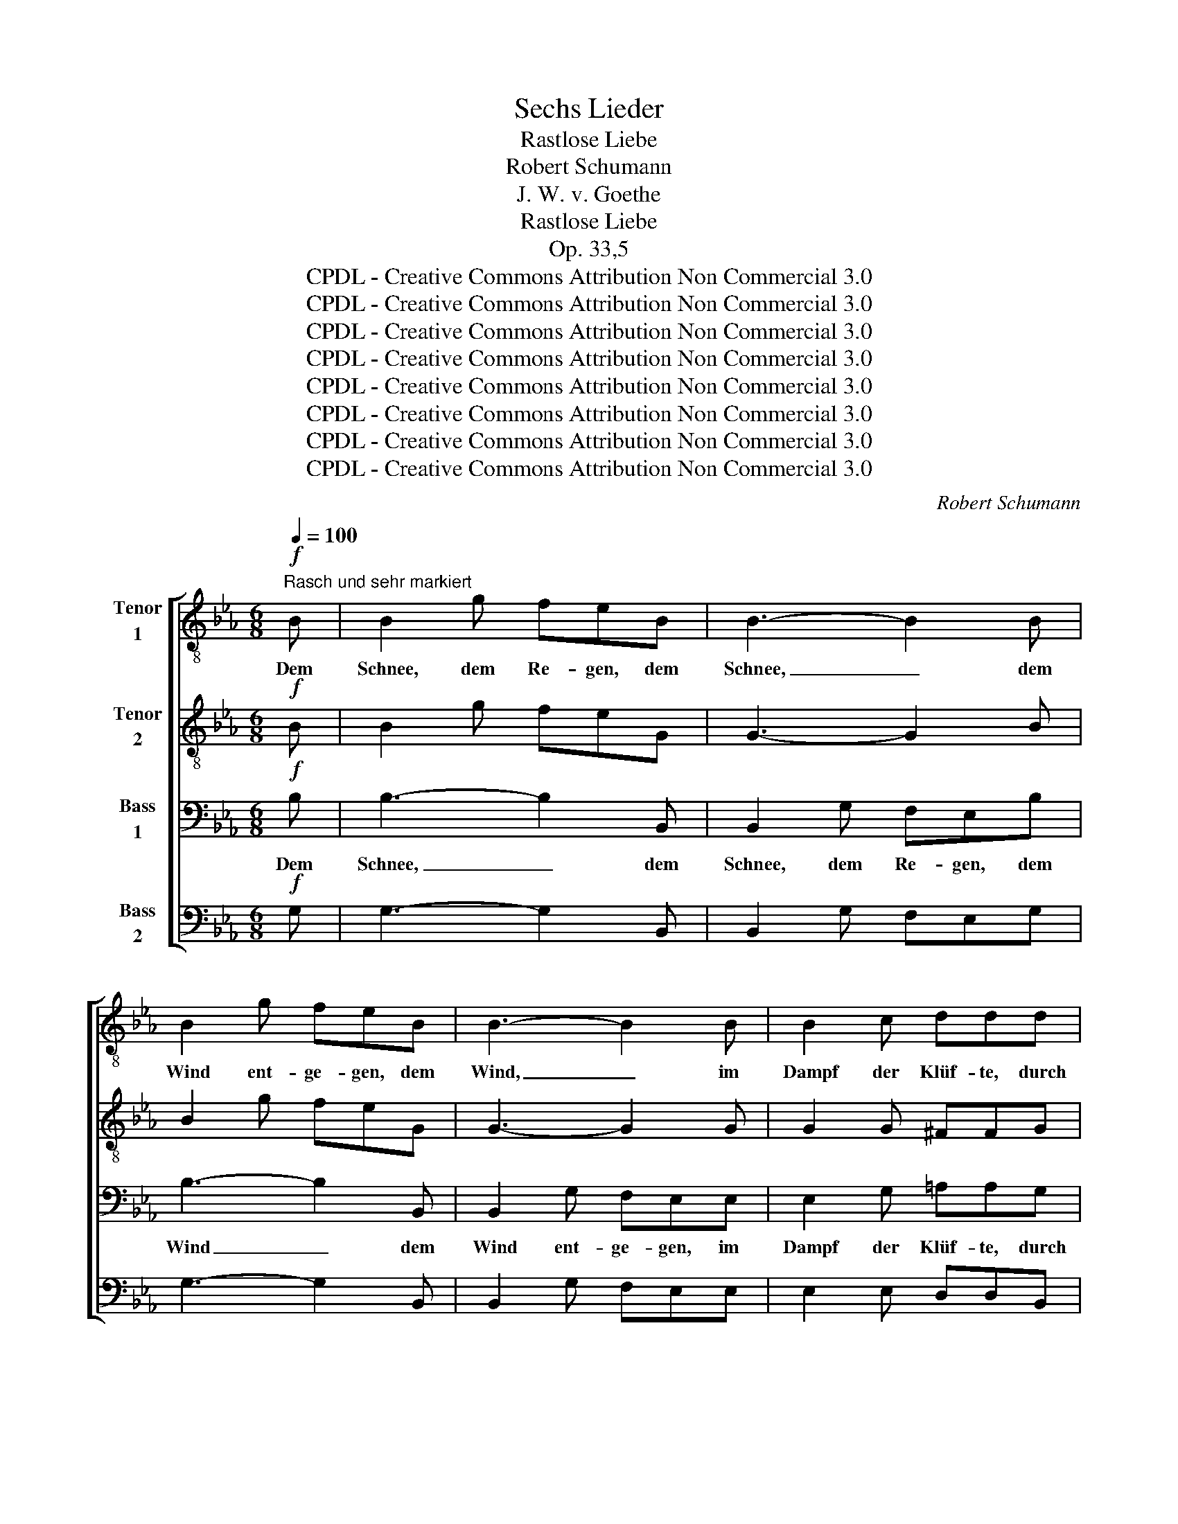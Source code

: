 X:1
T:Sechs Lieder
T:Rastlose Liebe
T:Robert Schumann
T:J. W. v. Goethe
T:Rastlose Liebe
T:Op. 33,5
T:CPDL - Creative Commons Attribution Non Commercial 3.0
T:CPDL - Creative Commons Attribution Non Commercial 3.0
T:CPDL - Creative Commons Attribution Non Commercial 3.0
T:CPDL - Creative Commons Attribution Non Commercial 3.0
T:CPDL - Creative Commons Attribution Non Commercial 3.0
T:CPDL - Creative Commons Attribution Non Commercial 3.0
T:CPDL - Creative Commons Attribution Non Commercial 3.0
T:CPDL - Creative Commons Attribution Non Commercial 3.0
C:Robert Schumann
Z:J. W. v. Goethe
Z:CPDL - Creative Commons Attribution Non Commercial 3.0
%%score [ 1 2 3 4 ]
L:1/8
Q:1/4=100
M:6/8
K:Eb
V:1 treble-8 nm="Tenor\n1"
V:2 treble-8 nm="Tenor\n2"
V:3 bass nm="Bass\n1"
V:4 bass nm="Bass\n2"
V:1
!f!"^Rasch und sehr markiert" B | B2 g feB | B3- B2 B | B2 g feB | B3- B2 B | B2 c ddd | %6
w: Dem|Schnee, dem Re- gen, dem|Schnee, _ dem|Wind ent- ge- gen, dem|Wind, _ im|Dampf der Klüf- te, durch|
 d2 e dd^f | !>!^f2 =e dd=a | !>!=a2 a dd z | _a2 a a3 | f2 f fff | f3- f2 f | f3!f! BBB | %13
w: Ne- bel- düf- te, dem|Schnee, dem Re- gen, dem|Wind ent- ge- gen,|im- mer zu,|im- mer zu oh- ne|Rast _ und|Ruh! Lie- ber durch|
 e2 e efg | e2 e BBB | e>ee efg | e2 e !>!_d3- | d3 _d2 d | (_d2 c) c2!<(! c | _e3!<)! e2 e | %20
w: Lei- den will ich mich|schla- gen, als so viel|Freu- den des Le- bens er-|tra- gen. Al-|* les das|Nei- * gen, vom|Her- zen zu|
 e2 d !>!_a3- | a3!p! g2 g | f3 e3 | d3[Q:1/4=90]"^ritard." c2 c | %24
w: Her- zen, ach,|_ wie so|ei- gen|schaf- fet das|
 =B3 d2!f![Q:1/4=100]"^a tempo" _B | B2 g feB | B3- B2 B | B2 g feB | B3- B2 B | B2 c ddd | %30
w: Schmer- zen! Dem|Schnee, dem Re- gen, dem|Schnee, _ dem|Wind ent- ge- gen, dem|Wind, _ im|Dampf der Klüf- te, durch|
 d2 e dd^f- | f2 =e d2 =a- | a2 =a d2 _a | a2 a a2 a | f>ff f2 f |[Q:1/4=90]"^ritard." e3 e2 e | %36
w: Ne- bel- düf- te, im-|* mer zu, im-|* mer zu! Wie|soll ich flie- hen!|Wäl- der- wärts zie- hen?|Al- les ver-|
 d2 f[Q:1/4=100]"^a tempo""^SOLO" !>!g3- |!>(! g3 g2 g!>)! |!p! a3 g3 | f3 g2 g | a3 z3 | %41
w: ge- bens, Kro-|* ne des|Le- bens,|Glück oh- ne|Ruh',|
!p! f3 d2 B | e6 | e3 g2 f | d2 z"^TUTTI"!mf!!mf! [cg]3- | [cg]3 [cg]2 [cg] | [ca]3 [eg]3 | %47
w: Lie- be, bist|du,|Lie- be, bist|du, Kro-|* ne des|Le- bens,|
 [ef]3"^accel."!<(! [ef]2 [ef] | [ef]6!<)! | [e^f]3"^accel."!<(! [ef]2 [ef] | %50
w: Glück oh- ne|Ruh'!|Glück oh- ne|
 [e^f]3!<)! [ef]2 [eg] | [eg]3 z2!ff! c | c2 g feg | g3- g2 e | e2 e eeB | !>!B3 !>!_d3 | %56
w: Ruh', oh- ne|Ruh'! Dem|Schnee, dem Re- gen, dem|Wind, _ dem|Wind ent- ge- gen, im|Dampf der|
 c3 d2!<(! =e | f3- (fg)a!<)! ||[M:2/4]!f! aa !>!aa | a2 !>!ff | f2 !>!dd ||[M:6/8] d2 z !>!g3- | %62
w: Klüf- te, durch|Ne- * * bel-|düf- te, im- mer|zu, im- mer|zu, im- mer|zu! Kro-|
!>(! g3 f2 g!>)! | a3 g3 | f3 g2 g | a2 z !>!d3- |!>(! d3 d2 d!>)! | e2 z !>!=e3- | %68
w: * ne des|Le- bens,|Glück oh- ne|Ruh', Lie-|* be bist|du, Lie-|
!>(! e3 =e2 e!>)! | f2 z !>!f3- | f3 B2 z | z3 !>!^f3- | f3 =A2 !fermata!z | %73
w: * be bist|du, Lie-|* be,|Lie-|* be,|
!ff![Q:1/4=120]"^Schneller" g3 g2 g | a3 d2 d | e2 z g3- |!<(! g3 g2 g!<)! |!>(! !fermata!g6 | %78
w: Kro- ne des|Le- bens bist|du, Kro-|* ne des|Le-|
 e2!>)! z z2 |] %79
w: bens!|
V:2
!f! B | B2 g feG | G3- G2 B | B2 g feG | G3- G2 G | G2 G ^FFG | G2 c =AAd | !>!d2 =A AA^c | %8
w: ||||||||
 !>!^c2 c dd z | =f2 f f3 | _A2 A AAA | =A3- A2 A | B3!f! BBB | e2 e BBB | B2 B BBB | B>BB BBB | %16
w: ||||||||
 B2 B !>!B3- | B3 B2 B | (B2 =A) A2!<(! A | c3!<)! c2 c | c2 =B !>!B3 |!p! =B3 c2 c | %22
w: ||||* * ach,|ach * *|
 (c2 =B) (c2 G) | (G2 D) =E2 ^F | G3 G2!f! _B | B2 g feG | G3- G2 B | B2 g feG | G3- G2 G | %29
w: |||||||
 G2 G ^FFG | G2 c =AAd- | d2 =A A2 ^c- | c2 ^c d2 =f | f2 f f2 f | A>AA A2 A | =A3 A2 A | %36
w: |||||||
 B2 B !>!B3- |!>(! B3 B2 B!>)! |!p! A3 _d3 | c3 B2 B | A3 z3 | z6 |!p! _d3 d2 d | (_d2 c) (B2 A) | %44
w: ||||||Lie- be, bist|du, _ bist _|
 A2 z!mf! B3- | B3 B2 B | A3 B3 | c3!<(! c2 c | c6!<)! | c3!<(! c2 c | c3-!<)! c2!ff! B | %51
w: _||||||Ruh', _ Dem|
 B2 g fee | e3- e2 B | B6 | =A3- A2 B | !>!B3 !>!_d3 | c3 c2!<(! c | c3- c2 c!<)! || %58
w: Schnee, dem Re- gen, dem|Wind _ ent-|ge-|gen, _ im||||
[M:2/4]!f! BB !>!ff | f2 !>!dd | d2 !>!dd ||[M:6/8] d2 z !>!B3- |!>(! B3 B2 B!>)! | A3 _d3 | %64
w: ||||||
 c3 B2 B | A2 z !>!A3- |!>(! A3 A2 A!>)! | =A2 z !>!B3- |!>(! B3 B2 B!>)! | B2 z z3 |!p! B3 B2 z | %71
w: ||||||Lie- be,|
 z6 |"^cresc." =A3 A2 !fermata!z |!ff! (B2 _d) c2 B | (A2 B) c2 A | G2 z B3- |!<(! B3 B2 B!<)! | %77
w: |Lie- be,|||||
!>(! !fermata!B6 | G2!>)! z z2 |] %79
w: ||
V:3
!f! B, | B,3- B,2 B,, | B,,2 G, F,E,B, | B,3- B,2 B,, | B,,2 G, F,E,E, | E,2 G, =A,A,G, | %6
w: Dem|Schnee, _ dem|Schnee, dem Re- gen, dem|Wind _ dem|Wind ent- ge- gen, im|Dampf der Klüf- te, durch|
 G,2 G, ^F,F,=A, | !>!=A,2 G, ^F,F,F, | !>!^F,2 =E, D,D, z | z3 =F,2 F, | F,3 F,2 F, | %11
w: Ne- bel- düf- te, dem|Schnee, dem Re- gen, dem|Wind ent- ge- gen,|im- mer|zu, im- mer|
 E,E,E, E,2 E, | D,3!f! B,,B,,B,, | E,2 E, G,G,G, | G,2 G, G,A,B, | G,>G,G, G,G,G, | %16
w: zu oh- ne Rast und|Ruh! Lie- ber durch|Lei- den will ich mich|schla- gen, als so viel|Freu- den des Le- bens er-|
 G,2 G, !>!G,3- | G,3 G,2 G, | (G,2 =A,) A,2!<(! A, | =A,3!<)! A,2 A, | =A,2 G, !>!_A,3- | %21
w: tra- gen. Al-|* les das|Nei- * gen, vom|Her- zen zu|Her- zen, ach,|
 A,3!p! G,2 G, | G,3 G,3 | G,3 G,2 G, | G,3 =B,2!f! _B, | B,3- B,2 B,, | B,,2 G, F,E,B, | %27
w: _ wie so|ei- gen|schaf- fet das|Schmer- zen! Dem|Schnee, _ dem|Schnee, dem Re- gen, dem|
 B,3- B,2 B,, | B,,2 G, F,E,E, | E,2 G, =A,A,G, | G,2 G, ^F,F, z | =A,2 G, ^F,2 z | %32
w: Wind, _ dem|Wind ent- ge- gen, im|Dampf der Klüf- te, durch|Ne- bel- düf- te,|im- mer zu,|
 ^F,2 =E, D,2 z | =F,F,F, F,2 F, | F,>F,F, F,2 F, | F,3 F, F,2 | F,2 D, !>!E,3- | %37
w: im- mer zu!|Wie soll ich flie- hen!|Wäl- der- wärts zie- hen?|Al- les ver-|ge- bens, Kro-|
!>(! E,3 E,2 E,!>)! |!p! E,3 =E,3 | F,3 =E,2 E, | F,3 z3 | z6 |!p! E,3 E,2 E, | E,3 (=E,2 F,) | %44
w: * ne des|Le- bens,|Glück oh- ne|Ruh',||Lie- be, bist|du, bist _|
 F,2 z!mf! =E,3- | E,3 =E,2 E, | F,3 _E,3 | E,6 |!<(! E,3!<)! E,2 E, | E,6 | E,3 E,2 E, | E,6- | %52
w: du, Kro-|* ne des|Le- bens,|Glück,|Glück oh- ne|Ruh'!|Glück oh- ne|Ruh'!|
 E,3- E,2!ff! B,, | B,,2 G, F,E,E, | E,3 E,2 B,, | !>!B,,3 !>!_D,3 | (C,2 B,) B,2!<(! B, | %57
w: _ _ Dem|Schnee, dem Re- gen ent-|ge- gen, im|Dampf der|Klüf- * te, durch|
 A,3- A,2 G,!<)! ||[M:2/4]!f! F,F, z2 |!f! !>!A,A, A,2 | !>!F,F, F,F, ||[M:6/8] F,2 z !>!E,3- | %62
w: Ne- * bel-|düf- te,|im- mer zu,|im- mer, im- mer|zu! Kro-|
!>(! E,3 E,2 E,!>)! | E,3 =E,3 | F,3 =E,2 E, | F,2 z !>!F,3- |!>(! F,3 F,2 F,!>)! | %67
w: * ne des|Le- bens,|Glück oh- ne|Ruh', Lie-|* be bist|
 ^F,2 z !>!G,3- |!>(! G,3 G,2 G,!>)! | A,2 z z3 |!p! A,3 A,2 z | z6 |"^cresc." E,3 E,2 !fermata!z | %73
w: du, Lie-|* be bist|du,|Lie- be,||Lie- be,|
!ff! E,3 =E,2 E, | (F,2 G,) A,2 B, | B,2 z E3- |!<(! E3 E2 E!<)! |!>(! !fermata!E6 | %78
w: Kro- ne des|Le- * bens bist|du, Kro-|* ne des|Le-|
 E,2!>)! z z2 |] %79
w: bens!|
V:4
!f! G, | G,3- G,2 B,, | B,,2 G, F,E,G, | G,3- G,2 B,, | B,,2 G, F,E,E, | E,2 E, D,D,B,, | %6
w: ||||||
 B,,2 C, D,D,=A, | !>!=A,2 =A,, D,D,A, | !>!=A,2 =A,, D,D, z | z3 B,,2 B,, | _D,3 D,2 D, | %11
w: |||||
 _C,C,C, C,2 C, | B,,3!f! B,,B,,B,, | E,2 E, B,,B,,B,, | E,2 E, E,F,G, | E,>E,E, B,,B,,B,, | %16
w: |||||
 E,2 E, !>!=E,3- | E,3 =E,2 E, | (=E,2 F,) F,2!<(! F, | ^F,3!<)! F,2 F, | ^F,2 G, !>!=F,3 | %21
w: ||||* * ach,|
!p! F,3 E,2 E, | D,3 C,3 | B,,3 =A,,2 A,, | G,,3 G,,2!f! G, | G,3- G,2 B,, | B,,2 G, F,E,G, | %27
w: ach * *||||||
 G,3- G,2 B,, | B,,2 G, F,E,E, | E,2 E, D,D,B,, | B,,2 C, D,D, z | =A,2 =A,, D,2 z | %32
w: |||||
 =A,2 =A,, D,2 z | B,,B,,B,, B,,2 B,, | _D,>D,D, D,2 D, | _C,3 C,2 C, | B,,2 B,, !>!_D,3- | %37
w: |||||
!>(! D,3 _D,2 D,!>)! |!p! C,3 B,,3 | A,,3 C,2 C, | F,,3 z3 | z6 |!p! G,,3 G,,2 G,, | %43
w: ||||||
 A,,3 (A,,2 F,,) | B,,2 z!mf! C,3- | C,3 C,2 C, | F,,3 G,,3 | A,,6 |!<(! A,,3!<)! A,,2 A,, | %49
w: ||||||
 =A,,6 | =A,,3 A,,2 B,, | (B,,6 | =A,,3-) A,,2 B,, | B,,3- B,,2!ff! C, | C,2 G, F,E,B,, | %55
w: |||* * Dem|Schnee, _ dem|Wind ent- ge- gen, *|
 !>!B,,3 !>!_D,3 | (C,2 B,) A,2!<(! G, | F,3- F,2 E,!<)! ||[M:2/4]!f! D,D, z2 |!f! !>!F,F, F,2 | %60
w: |||||
 !>!D,D, B,,B,, ||[M:6/8] B,,2 z !>!_D,3- |!>(! D,3 _D,2 D,!>)! | C,3 B,,3 | A,,3 C,2 C, | %65
w: |||||
 F,,2 z !>!=B,,3- |!>(! B,,3 =B,,2 B,,!>)! | C,2 z !>!^C,3- |!>(! C,3 ^C,2 C,!>)! | D,2 z z3 | %70
w: |||||
!p! D,3 D,2 z | z6 |"^cresc." C,3 C,2 !fermata!z |!ff!!ff! [B,,B,]3 [B,,B,]2 [B,,B,] | %74
w: ||||
 [B,,B,]3 [B,,B,]2 [B,,B,] | E,2 z E,3- |!<(! E,3 E,2 E,!<)! |!>(! !fermata!E,6 | E,2!>)! z z2 |] %79
w: |||||

